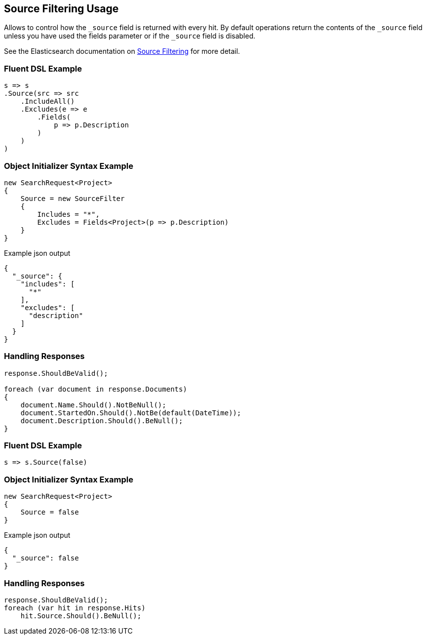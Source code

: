 :ref_current: https://www.elastic.co/guide/en/elasticsearch/reference/5.2

:github: https://github.com/elastic/elasticsearch-net

:nuget: https://www.nuget.org/packages

////
IMPORTANT NOTE
==============
This file has been generated from https://github.com/elastic/elasticsearch-net/tree/5.x/src/Tests/Search/Request/SourceFilteringUsageTests.cs. 
If you wish to submit a PR for any spelling mistakes, typos or grammatical errors for this file,
please modify the original csharp file found at the link and submit the PR with that change. Thanks!
////

[[source-filtering-usage]]
== Source Filtering Usage

Allows to control how the `_source` field is returned with every hit.
By default operations return the contents of the `_source` field unless
you have used the fields parameter or if the `_source` field is disabled.

See the Elasticsearch documentation on {ref_current}/search-request-source-filtering.html[Source Filtering] for more detail.

[float]
=== Fluent DSL Example

[source,csharp]
----
s => s
.Source(src => src
    .IncludeAll()
    .Excludes(e => e
        .Fields(
            p => p.Description
        )
    )
)
----

[float]
=== Object Initializer Syntax Example

[source,csharp]
----
new SearchRequest<Project>
{
    Source = new SourceFilter
    {
        Includes = "*",
        Excludes = Fields<Project>(p => p.Description)
    }
}
----

[source,javascript]
.Example json output
----
{
  "_source": {
    "includes": [
      "*"
    ],
    "excludes": [
      "description"
    ]
  }
}
----

[float]
=== Handling Responses

[source,csharp]
----
response.ShouldBeValid();

foreach (var document in response.Documents)
{
    document.Name.Should().NotBeNull();
    document.StartedOn.Should().NotBe(default(DateTime));
    document.Description.Should().BeNull();
}
----

[float]
=== Fluent DSL Example

[source,csharp]
----
s => s.Source(false)
----

[float]
=== Object Initializer Syntax Example

[source,csharp]
----
new SearchRequest<Project>
{
    Source = false
}
----

[source,javascript]
.Example json output
----
{
  "_source": false
}
----

[float]
=== Handling Responses

[source,csharp]
----
response.ShouldBeValid();
foreach (var hit in response.Hits)
    hit.Source.Should().BeNull();
----


